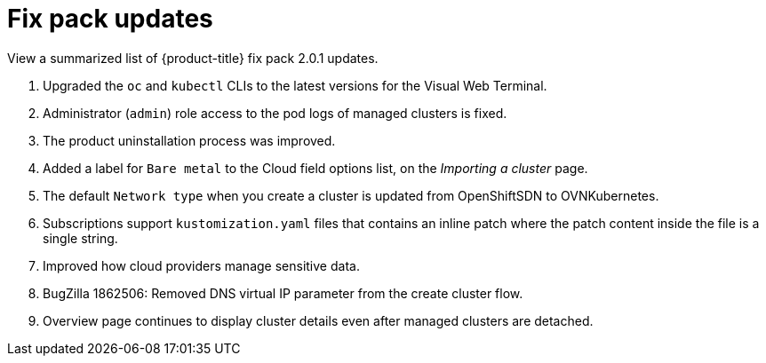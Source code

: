 [#fix-pack-updates]
= Fix pack updates

View a summarized list of {product-title} fix pack 2.0.1 updates.
 
. Upgraded the `oc` and `kubectl` CLIs to the latest versions for the Visual Web Terminal.
. Administrator (`admin`) role access to the pod logs of managed clusters is fixed.
. The product uninstallation process was improved.
. Added a label for `Bare metal` to the Cloud field options list, on the _Importing a cluster_ page.
. The default `Network type` when you create a cluster is updated from OpenShiftSDN to OVNKubernetes.
. Subscriptions support `kustomization.yaml` files that contains an inline patch where the patch content inside the file is a single string.
. Improved how cloud providers manage sensitive data. 
. BugZilla 1862506: Removed DNS virtual IP parameter from the create cluster flow.
// ^ check with doc team
. Overview page continues to display cluster details even after managed clusters are detached.
